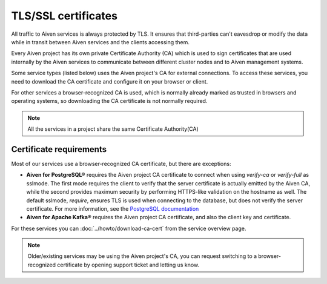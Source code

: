 TLS/SSL certificates
====================

All traffic to Aiven services is always protected by TLS. It ensures that third-parties can't eavesdrop or modify the data while in transit between Aiven services and the clients accessing them.

Every Aiven project has its own private Certificate Authority (CA) which is used to sign certificates that are used internally by the Aiven services to communicate between different cluster nodes and to Aiven management systems.

Some service types (listed below) uses the Aiven project's CA for external connections. To access these services, you need to download the CA certificate and configure it on your browser or client.

For other services a browser-recognized CA is used, which is normally already marked as trusted in browsers and operating systems, so downloading the CA certificate is not normally required.

.. note::
    All the services in a project share the same Certificate Authority(CA)

Certificate requirements
------------------------

Most of our services use a browser-recognized CA certificate, but there are exceptions:

- **Aiven for PostgreSQL®** requires the Aiven project CA certificate to connect when using `verify-ca` or `verify-full` as sslmode. The first mode requires the client to verify that the server certificate is actually emitted by the Aiven CA, while the second provides maximum security by performing HTTPS-like validation on the hostname as well. The default sslmode, `require`, ensures TLS is used when connecting to the database, but does not verify the server certificate. For more information, see the `PostgreSQL documentation <https://www.postgresql.org/docs/current/libpq-ssl.html#LIBPQ-SSL-SSLMODE-STATEMENTS>`_
  
- **Aiven for Apache Kafka®** requires the Aiven project CA certificate, and also the client key and certificate.

For these services you can :doc:`../howto/download-ca-cert` from the service overview page.

.. note::
    Older/existing services may be using the Aiven project's CA, you can request switching to a browser-recognized certificate by opening support ticket and letting us know.

